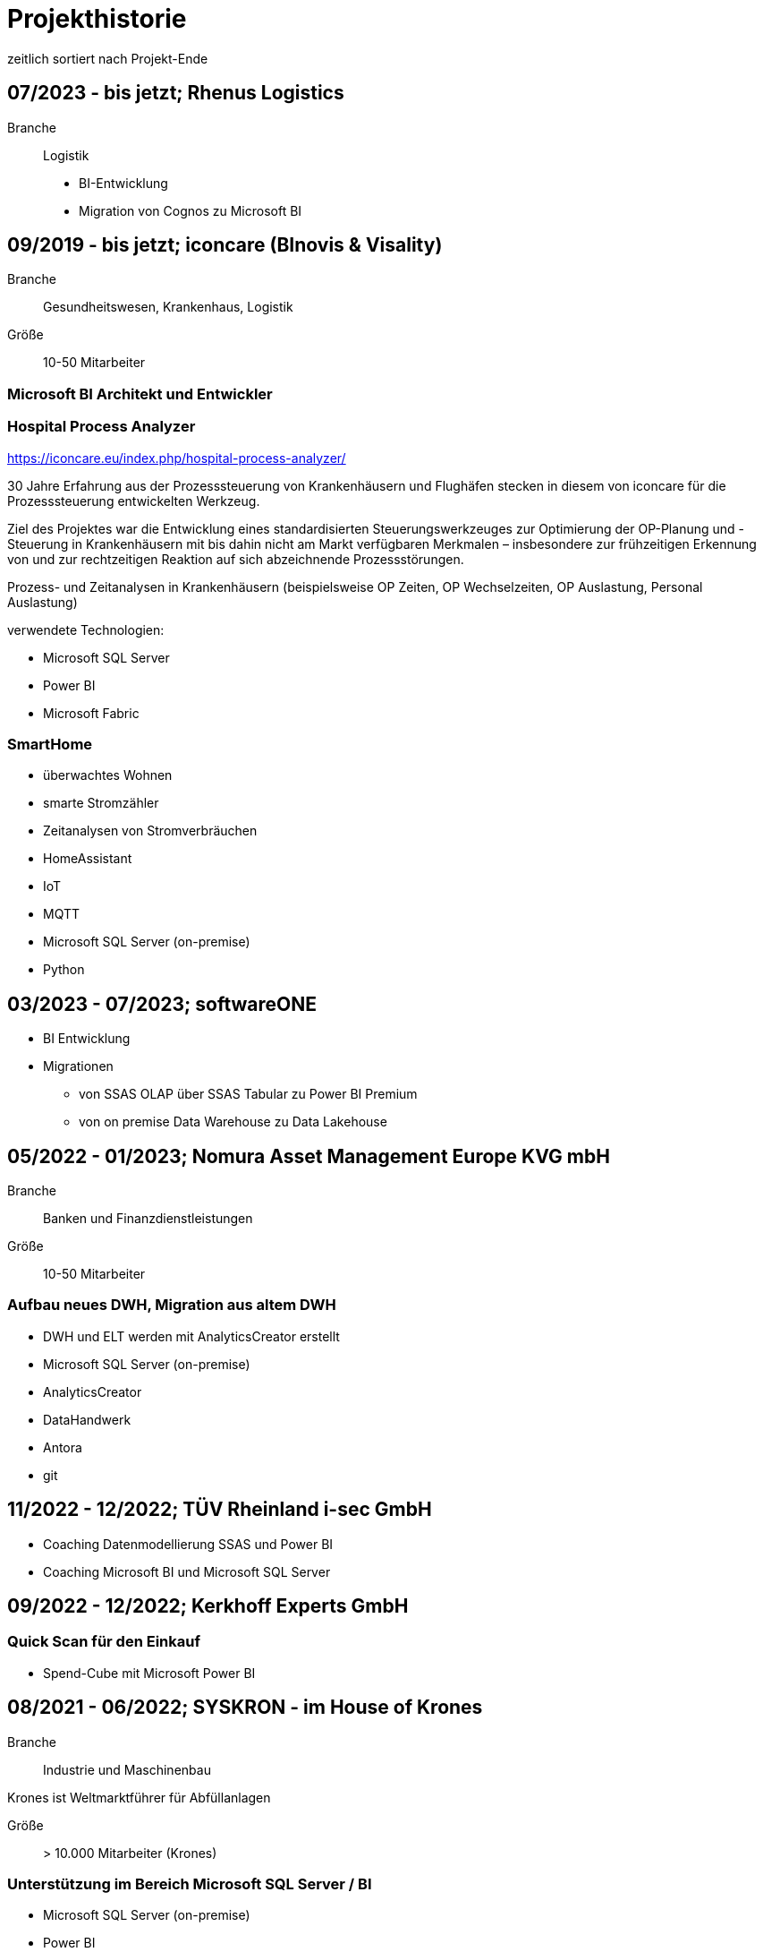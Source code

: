= Projekthistorie
:tags: ["Projekthistorie"]

zeitlich sortiert nach Projekt-Ende

== 07/2023 - bis jetzt; Rhenus Logistics

Branche:: Logistik

* BI-Entwicklung
* Migration von Cognos zu Microsoft BI

== 09/2019 - bis jetzt; iconcare (BInovis & Visality)

Branche:: Gesundheitswesen, Krankenhaus, Logistik

Größe:: 10-50 Mitarbeiter

=== Microsoft BI Architekt und Entwickler

=== Hospital Process Analyzer

https://iconcare.eu/index.php/hospital-process-analyzer/

30 Jahre Erfahrung aus der Prozesssteuerung von Krankenhäusern und Flughäfen stecken in diesem von iconcare für die Prozesssteuerung entwickelten Werkzeug.

Ziel des Projektes war die Entwicklung eines standardisierten Steuerungswerkzeuges zur Optimierung der OP-Planung und -Steuerung in Krankenhäusern mit bis dahin nicht am Markt verfügbaren Merkmalen – insbesondere zur frühzeitigen Erkennung von und zur rechtzeitigen Reaktion auf sich abzeichnende Prozessstörungen.

Prozess- und Zeitanalysen in Krankenhäusern (beispielsweise OP Zeiten, OP Wechselzeiten, OP Auslastung, Personal Auslastung)

verwendete Technologien:

* Microsoft SQL Server
* Power BI
* Microsoft Fabric

=== SmartHome

* überwachtes Wohnen
* smarte Stromzähler
* Zeitanalysen von Stromverbräuchen
* HomeAssistant
* IoT
* MQTT
* Microsoft SQL Server (on-premise)
* Python

== 03/2023 - 07/2023; softwareONE

* BI Entwicklung
* Migrationen
** von SSAS OLAP über SSAS Tabular zu Power BI Premium
** von on premise Data Warehouse zu Data Lakehouse

== 05/2022 - 01/2023; Nomura Asset Management Europe KVG mbH

Branche:: Banken und Finanzdienstleistungen

Größe:: 10-50 Mitarbeiter

=== Aufbau neues DWH, Migration aus altem DWH

* DWH und ELT werden mit AnalyticsCreator erstellt
* Microsoft SQL Server (on-premise)
* AnalyticsCreator
* DataHandwerk
* Antora
* git

== 11/2022 - 12/2022; TÜV Rheinland i-sec GmbH

* Coaching Datenmodellierung SSAS und Power BI
* Coaching Microsoft BI und Microsoft SQL Server

== 09/2022 - 12/2022; Kerkhoff Experts GmbH

=== Quick Scan für den Einkauf

* Spend-Cube mit Microsoft Power BI

== 08/2021 - 06/2022; SYSKRON - im House of Krones

Branche:: Industrie und Maschinenbau

Krones ist Weltmarktführer für Abfüllanlagen

Größe:: > 10.000 Mitarbeiter (Krones)

=== Unterstützung im Bereich Microsoft SQL Server / BI

* Microsoft SQL Server (on-premise)
* Power BI
* DataHandwerk
* Antora
* git
* jira

== 01/2022 - 04/2022; Roller

Branche:: Konsumgüter und Handel

Größe:: ?

=== Unterstützung im Bereich Microsoft SQL Server / BI

* Microsoft SQL Server (on-premise)
* Power BI
* BimlExpress
* git

== 03/2022 - 04/2022; Betty Barclay

Branche:: Konsumgüter und Handel

Größe:: 1000 - 5000 Mitarbeiter

=== Unterstützung im Bereich Microsoft SQL Server / BI

* Microsoft SQL Server (on-premise)
* Power BI
* BimlExpress
* git

== 08/2021 - 12/2021; abcfinance

Branche:: Banken und Finanzdienstleistungen

Größe:: 500-1000 Mitarbeiter

=== Konzeption und PoC für eine «Source to target» - Dokumentation für das zentrale DWH über die verschiedenen Schichten (u. a. Data Vault, Starschema und tabulare Modelle)

* umfasst Versionierung der Dokumentation, Anreicherung mit Metadaten und fachlichen Daten, Bereitstellung von Schnittstellen für Fachbereiche zur Administration und Konsumierung, Verknüpfung mit Informationen aus Quellsystemen im Rahmen der ETL/ELT-Prozesse etc.
* Unterstützung bei Umsetzung der Lösung
* Entwicklung entsprechender Prozesse/Workloads für die Erzeugung und Aktualisierung der Dokumentation
* Einführung eines entsprechenden Werkzeugs
* Microsoft SQL Server (on-premise)
* DataHandwerk
* Antora
* git
* TFVC

== 04/2021 - 06/2021; Peter Hahn GmbH

Branche:: Konsumgüter und Handel

Größe:: >1.000 Mitarbeiter

=== Power BI Expert

* Begleitung von Workshops mit Bezug zu BI Anforderungen
* Beratung und Erstellung von Mappings & BI Umsetzungen +
Umsetzen von Anforderungen in technische BI Lösungen
* Zusammenarbeit mit anderen Teilprojekten und Zuarbeit von Ergebnissen
* Microsoft SQL Server (on-premise)
* Power BI
* TFVC

== 02/2020 - 03/2021; MEAG - Munich ERGO Assetmanagement GmbH

Branche:: Banken und Finanzdienstleistungen

Größe:: 500-1000 Mitarbeiter

=== Performancemessung Reporting: Microsoft BI Architekt und Entwickler

* Entwicklung eines Reporting-Tools mittels Power BI, mit dem Ziel der automatisierten Report-Erstellung aus Sim Corp Dimension anstelle des bisherigen Reportings mittels Excel-Sheets.
* DWH, ELT und SSAS werden mit AnalyticsCreator erstellt.
* einzelne Module mit Python, Powershell
* Microsoft SQL Server (on-premise)
* AnalyticsCreator
* Power BI
* git

== 09/2019 -- 03/2020; Swisscom

Branche:: Telekommunikation

Größe:: >10.000 Mitarbeiter

=== Import und Verarbeitung von Daten aus Service Now für ein Reporting, Erstellung DWH mit AnalyticsCreator, Berichte mit Power BI

* Import von Daten aus Service Now über die API (mit Python)
* Import, Integration und Transformation in einem DWH im SQL Server
* Analytische Datenbank mit SSAS
* Berichte im Power BI
* DWH, ELT und SSAS werden mit AnalyticsCreator erstellt
* Microsoft SQL Server (on-premise)
* AnalyticsCreator
* git
* jira

[#project_drkkliniken_2019]
== 11/2010 - 12/2019; DRK Kliniken Berlin

Branche:: Gesundheitswesen, Krankenhaus

Größe:: 1000-5000 Mitarbeiter

=== Krankenhaus DWH: Microsoft BI Architekt und Entwickler

Projektinhalte:

* Materialwirtschafts-
* Belegungs-
* Operations- und
* DRG-Informationssystem
* Bau- und Investitionscontrolling
* OP-Management (Planung, Nutzung, Wechselzeiten, ...),
* monatliches Berichtswesen
* Finanzplanung und Hochrechnungen
* Migration BI Anwendungen von SQL Server 2000 auf SQL Server2008 R2
* Schulung der Anwender

Datenquellen:

* Orbis (KIS = KrankenhausInformationsSystem) u. a.

Kenntnisse:

* Planung, Controlling, Anforderungsanalyse, Konzeption, Kommunikation mit Fachbereich, Performance Optimierung, Berichtswesen, Dokumentation, Test

Produkte:

* Microsoft SQL Server 2008 R2 on-premise (relational, SSAS, SSIS, SSRS)
* Microsoft Access
* Cubeplayer
* Subversion

Aktuell: regelmäßiger Support, um das System "am Laufen zu halten", bis irgendwann die vollständige Migration in ein klinisches DWH des KISAnbieters abgeschlossen sein wird.

Referenz: xref:goertz-references.adoc#referenz_drkkliniken[]

[#project_wuerth_logistics_2019]
== 11/2019 - 12/2019; Würth Logistics AG

Branche:: Transport und Logistik

Größe:: 50-250 Mitarbeiter

=== Erstellung eines DWH mit dem AnalyticsCreator

Verwendung des *AnalyticsCreator* zur Erstellung eines Reporting-DWH für Daten der Logistik im SQL Server + Analytische Datenbank (SSAS Tabular) als Grundlage eines flexiblen Berichtswesens mit PowerBI oder anderen Frontends.

Coaching der internen Entwickler zur selbständigen Weiterentwicklung des DWH mit dem AnalyticsCreator

Datenquelle:

* operatives Logistik-DWH (Oracle), eine Anbindung weiterer Datenquellen ist geplant: SAP u. a.

Das schweizer Logistik-Unternehmen ist zuständig für die weltweite Koordination der Logistik eines deutschen Großkonzerns, des Weltmarktführers für den Vertrieb von Montage- und Befestigungsmaterial.

* Microsoft SQL Server (on-premise)
* AnalyticsCreator
* git

Referenz: xref:goertz-references.adoc#referenz_wuerth_logistics[]


[#project_provinzial_2019]
== 10/2018 - 09/2019; Provinzial Nord-West

Branche:: Versicherungen

Größe:: 5000-10.000 Mitarbeiter

=== Aufbau neues DWH: Microsoft BI Architekt und Entwickler, Microsoft BI-Analyse-Plattform, Analyticscreator

Aufbau eines neuen DWH, gehostet auf Microsoft Azure, basierend auf Microsoft SQL BI Technologien

* Microsoft SQL Server (relational, SSAS, SSIS) on-premise und Azure Cloud
* Power BI
* AnalyticsCreator
* Big Data
* jira
* git

Referenz: xref:goertz-references.adoc#referenz_provinzial[]

== 08/2018 - 10/2018; ZEISS Group

Branche:: Industrie und Maschinenbau

Größe:: >10.000 Mitarbeiter

=== Durchlaufzeiten von Produktionsschritten: Microsoft BI Architekt und Entwickler, Microsoft BI-Analyse-Plattform, Analyticscreator

* Durchlaufzeiten von Produktionsschritten
* Re-Design einer bestehenden Power BI Lösung: Konvertierung in DWH + SSAS Tabular zwecks Performance-Optimierung und Verbesserung der Auswertungsmöglichkeiten.
* Kombination von Logik im DWH (Microsoft SQL Server) und in SSAS Tabular
* DWH, ELT und SSAS werden mit AnalyticsCreator erstellt.
* Microsoft SQL Server (on-premise)
* AnalyticsCreator
* Power BI
* TFVC
* git

=== Microsoft Azure - Unterstützung bei Verwendung von Azure Diensten, Migration von SSAS Lösungen zu Azure, ETL / ELT, diverses

* SQL Server (on-premise und Azure Cloud)

[#project_zeiss_2018]
== 03/2016 - 09/2018; ZEISS Group

Branche:: Industrie und Maschinenbau

Größe:: >10.000 Mitarbeiter

* Microsoft SQL Server (on-premise)

=== BICC (BI Competence Center) - Dashboards mit Datazen, Microsoft BI-Analyse- Plattform: Microsoft BI Architekt und Entwickler

* ETL, DWH und Berichte: Dashboards für das Projekt-Controlling mit Datazen
* Import von Daten aus SAP und Essbase
* SAP-Anbindung mit cMORE/Connect for SAP (basiert auf Theobald SAP Integration)

Produkte:

* Datazen
* Microsoft SQL Server (on-premise)
* TFVC

Kernprojekt 03.2016 - 04.0216, Danach bis 09.2018 laufender Support bis und einschließlich Migration auf ServiceNow

Referenz: xref:goertz-references.adoc#referenz_zeiss[]

== 11/2017 - 07/2018; Adecco Germany Holding SA & Co. KG

Branche:: Personaldienstleiter

Größe:: >10.000 Mitarbeiter

=== "Candidate-Cube": Microsoft BI Architekt und Entwickler, Microsoft BI-Analyse-Plattform, Analyticscreator

Das bestehende Datawarehouse soll um ein "Candidate-Cube" erweitert werden:

* Aufnahme von fachlichen Anforderungen
* Spezifikationserstellung
* technische Umsetzung
* Erstellung der ETL-Prozesse (SSIS)
* Cube Erstellung (SSAS)
* Reporterstellung (SSRS)
* DWH, ELT und SSAS werden mit AnalyticsCreator erstellt.
* Vorbereitung einer möglichen Migration in Azure

Produkte:

* Microsoft SQL Server (relational, SSAS, SSIS) on-premise
* Power BI
* AnalyticsCreator
* TFVC

[#project_opel_2017]
== 05/2017 - 11/2017; Adam Opel GmbH

Branche:: Automobil und Fahrzeugbau

Größe:: >10.000 Mitarbeiter

=== Churn-Prevention: Microsoft BI Architekt und Entwickler, Microsoft BI-Analyse-Plattform, Analyticscreator, Data Scientist

* Vorhersage von Churn-Quoten (Wechsel zu anderen Herstellern), Auswertungen
* Data Vault, Data Mining, Prediction
* Microsoft SQL Server (relational, SSAS, SSIS) on-premise
* Power BI
* AnalyticsCreator
* DWH, ELT und SSAS werden mit AnalyticsCreator erstellt
* TFVC oder git

Referenz: xref:goertz-references.adoc#referenz_opel[]

[#project_kelvion_2017]
== 07/2016 - 06/2017; Kelvion

Branche:: Industrie und Maschinenbau

Größe:: 1000-5000 Mitarbeiter

=== SSAS Datenbanken für Planungssystem im Zusammenhang mit Tagetik: Microsoft BI Architekt und Entwickler, Microsoft BI-Analyse-Plattform

* Microsoft SQL Server 2016 (relational, SSAS, SSIS, SSRS) on-premise
* cMORE/Connect for SAP (basiert auf Theobald SAP Integration)
* cMORE/XL (XLCubed)
* Targit
* Power BI
* git

Referenz: xref:goertz-references.adoc#referenz_kelvion[]

== 04/2017 - 05/2017; Kuhn und Bülow Versicherungsmakler Group

Branche:: Versicherungen

Größe:: 10-50 Mitarbeiter

=== Berichtswesen und Statistiken mit Power BI

Grundlagen für Statistiken und Berichte erstellen, um basierend auf Daten des operativen Systems Auswertungen nach Versicherungsnehmern, Versicherern, Schäden und Prämien zu ermöglichen.

* Power BI
* TFVC

== 09/2016 - 12/2016; airberlin

Branche:: Transport und Logistik

Größe:: 5000-10.000 Mitarbeiter

=== Customer Segmentation, Ancillaries: Microsoft BI Architekt und Entwickler

* Microsoft SQL Server 2014 (relational, SSAS, SSIS) on-premise
* jira
* TFVC

== 06/2016 - 07/2016; proXcel GmbH

Branche:: Beratung

Größe:: 10-50 Mitarbeiter

=== Unterstützung bei Analyse, Bearbeitung und Auswertung komplexer Datenpakete eines Produktionsprozesses mit Microsoft-BI-Analyse-Plattform, Data Mining

== 05/2016 - 05/2016; Heraeus Kulzer

Branche:: Industrie und Maschinenbau

Größe:: 1000-5000 Mitarbeiter

=== BI Support, Microsoft BI-Analyse-Plattform

* Microsoft SQL Server (relational, SSAS, SSIS) on-premise
* TFVC

[#project_vgsg_2016]
== 06/2015 - 03/2016; Volkswagen Gebrauchtfahrzeughandels und Service GmbH (VGSG)

Branche:: Automobil und Fahrzeugbau

Größe:: >10.000 Mitarbeiter

=== BI Competence Center Volkswagen Nutzfahrzeuge, Datamining, neuronale Netze, Visualisierung, Microsoft BI-Analyse-Plattform: Microsoft BI Architekt und Entwickler, Data Scientist

DML: Data Mining Leasing, DM VGSG - Data Mining VGSG (junge Gebrauchte)

* Datamining mit Statistica
* neuronale Netze
* Prognose von Marktwerten (Restwertmanagement) und Verkaufsmengen für gebrauchte Volkswagen-Nutzfahrzeuge und Leasingfahrzeuge
* HIS: Händler Informationssystem
* PuRAS: Profitabilitäts- und Rechnungsanalyse After Sales
* Stammdaten-Management
* Visualisierungen mit Tableau
* BI Entwicklung mit Microsoft SQL Server (relational, SSAS, SSIS) on-premise
* Wherescape
* TFVC oder jira

der wissenschaftliche Hintergrund wird hier genauer erklärt: +
https://www.wi2017.ch/images/wi2017-0173.pdf +
Gleue, C.; Eilers, D.; von Mettenheim, H.-J.; Breitner, M. H. (2017): +
Decision Support for the Automotive Industry: Forecasting Residual Values using Artificial Neural Networks, +
in Leimeister, J.M.; Brenner, W. (Hrsg.): Proceedings der 13. Internationalen Tagung +
Wirtschaftsinformatik (WI 2017), St. Gallen, S. 1205-1219

Referenz: xref:goertz-references.adoc#referenz_vgsg[]

[#project_henkel_2015]
== 08/2012 - 05/2015; Henkel AG & Co. KGaA

Branche:: Konsumgüter und Handel

Größe:: >10.000 Mitarbeiter

=== SCOUT (= Supply Chain Optimization Unified Toolbox), Microsoft BI-Analyse- Plattform: Microsoft BI Architekt und Entwickler

* Inventory
* Order to Cash
* Physical Distribution
* Forecast Accuracy
* Product Availability
* Days of Supply
* Slow Mover Detection for financial devaluation

Migration und vor allem Erweiterung einer Anwendung von SAP BW auf Microsoft SQL Server

BI Design und Entwicklung mit Microsoft SQL Server 2012 on-premise

Hauptfokus: SSAS, Datamart, auch SSIS

* Berichtswesen mit XLCubed
* SAP-Anbindung mit cMORE/Connect for SAP (basiert auf Theobald SAP Integration)
* TFVC

Referenz: xref:goertz-references.adoc#referenz_henkel[]

[#project_bkm_2012]
== 10/2005 - 08/2012; Bezirkskliniken Mittelfranken, Ansbach

Branche:: Gesundheitswesen, Krankenhaus

Größe:: 1000-5000 Mitarbeiter

=== Krankenhaus: Konzeption und Realisierung analytischer Anwendungen für das Controlling und Personalwesen, Microsoft BI-Analyse-Plattform: Microsoft BI Architekt und Entwickler

Psychiatrische Krankenhäuser, Ressort Controlling, Zentrales Personalwesen

Konzeption und Realisierung analytischer Anwendungen für:

* Finanzcontrolling
* Wirtschaftsplanung
* Personaldatencontrolling
* Belegungscontrolling
* Medizincontrolling der psychiatrischen und somatischen Fälle

laufende Betreuung

Migration Microsoft SQL Server 2000 auf Microsoft SQL Server 2005 bzw. 2008 (on-premise)

Datenquellen:

* Orbis (KrankenhausInformaionsSystem)
* PWS (Personaldaten)
* Excel
* andere

Referenz: xref:goertz-references.adoc#referenz_bkm[]

[#project_nestle_2012]
== 02/2011 - 05/2012; Nestlé Suisse S.A

Branche:: Konsumgüter und Handel

Größe:: >10.000 Mitarbeiter

=== Dynamic Planning Framework - Dynamic Forecast: Microsoft BI Architekt und Entwickler

* BI Konzeption, Design und Entwicklung mit Microsoft SQL Server 2005 bzw. 2008 (ETL, Staging, Datawarehouse)
* Performance Tuning

Anforderungsanalyse, Konzeption, Kommunikation mit Fachbereich, Entwicklung, Dokumentation, Test, Performance Optimierung, Wartung, Beratung

Microsoft SQL Server 2005, Microsoft SQL Server 2008 R2 (on-premise)

Referenz: xref:goertz-references.adoc#referenz_nestle[]

== 10/2011 - 04/2012; MTS (Mobile TeleSystems OJSC), Moskau (Russland)

Branche:: Telekommunikation

Größe:: >10.000 Mitarbeiter

=== Einkaufscontrolling - Procurement Performance Management (PPM), Spend Control, Supplier Consolidation: BI Entwickler

* Procurement Performance Management (PPM)
* Spend Control
* Supplier Consolidation
* Microsoft SQL Server (on-premise) und SSAS

Details: http://www.orpheus-it.com/

[#project_hgc_gfs_2011]
== 10/2005 - 12/2011; HGC GesundheitsConsult GmbH

Branche:: Gesundheitswesen, Krankenhaus

Größe:: 10-50 Mitarbeiter

=== freie Mitarbeit als Experte für Geschäftsanalyse (BI) in Krankenhäusern, Microsoft BI-Analyse-Plattform: Microsoft BI Architekt und Entwickler

Partner: GfS (Gesellschaft für Standortsicherung) \=> HGC GesundheitsConsult GmbH \=> Vendus

Projektinhalte:

* Krankenhauscontrolling
* Medizincontrolling
* Konzeption und Entwicklung von Datenmodellen, Analyseverfahren und Berichtssystemen für folgende Einsatzgebiete:
** Markt- und Wettbewerbscontrolling der medizinischen Leistungen
** Leistungsstrukturvergleiche
** Kennzahlen-Leistungsvergleiche (Benchmark)
** Einweisercontrolling
** Controlling medizinischer Behandlungspfade / Versorgungspfade
** Finanzcontrolling
** Fallbezogene Kostenträgerrechnung mit Fallroherträgen und Deckungsbeiträgen oder als Vollkostenrechnung
** Wirtschaftsplanung
** Personaldatencontrolling
** Belegungscontrolling
** Leistungsvergleiche zwischen Abteilungen und Häusern innerhalb eines Konzerns oder Klinikverbundes

Datenquellen:

* diverse (SAP, ORBIS, Textdateien, Excel, ...)

* Microsoft SQL Server (2000, 2005, 2008) relational, MSAS, SSAS, DTS, SSIS (on-premise)
* Bissantz Deltamaster
* Subversion

Referenz: xref:goertz-references.adoc#referenz_gfs[]

== 11/2010 - 02/2011; otto group

Branche:: Konsumgüter und Handel

Größe:: >10.000 Mitarbeiter

=== P4P CoreDWH - Datamarts/Reports, Microsoft BI-Analyse-Plattform: Microsoft BI Architekt und Entwickler

* Multichannel-Einzelhandel
* Finanzdienstleistungen
* Service

BI Konzeption, Design und Entwicklung mit Microsoft SQL Server

Anforderungsanalyse, Konzeption, Kommunikation mit Fachbereich, Entwicklung, Dokumentation, Test, Performance Optimierung, Wartung, Beratung, Berichtswesen

Microsoft SQL Server 2008 R2 (relational, SSAS, SSIS) (on-premise)

== 09/2010 - 11/2010; Krones AG

Branche:: Industrie und Maschinenbau

Größe:: >10.000 Mitarbeiter

=== Migration Auftragseingangsstatistik von SAP BW auf Microsoft SQL Server: Microsoft BI Architekt und Entwickler

BI Design und Entwicklung mit Microsoft SQL Server

Anforderungsanalyse

* Microsoft SQL Server 2008 R2 (relational, SSAS, SSIS) (on-premise)
* SAP-Anbindung mit cMORE/Connect for SAP (basiert auf Theobald SAP Integration)
* TFVC (?)

== 01/2010 - 08/2010; Henkel AG & Co. KGaA

Branche:: Konsumgüter und Handel

Größe:: >10.000 Mitarbeiter

=== GLOBIS (Global Business Information System), COLOR (Common Local Profitability Reporting), Microsoft BI-Analyse-Plattform: Microsoft BI Architekt und Entwickler

BI Design und Entwicklung mit Microsoft SQL Server

Anforderungsanalyse

Microsoft SQL Server 2008 R2 (relational, SSAS, SSIS) (on-premise)

[#project_vivantes_2010]
== 01/2003 - 04/2010; Vivantes GmbH - Netzwerk für Gesundheit

Branche:: Gesundheitswesen, Krankenhaus

Größe:: >10.000 Mitarbeiter

=== Krankenhaus - zentralen Finanz- und DRG-Berichtswesen, Microsoft BI-Analyse-Plattform: Microsoft BI Architekt und Entwickler

Projektinhalte:

Bereiche

* Controlling
* Kostenträgerrechnung
* Qualitäts- und Prozessmanagement
* ...

Inhalte

* technische Konzeption
* Modellierung und Betreuung des zentralen Finanz-Berichtswesens und des DRG-Berichtswesens
* Coaching bei der Verwendung der Benutzerschnittstellen (Frontends) zum Aufbau des Berichtswesens
* laufende Betreuung
* Durchführung von Schulungen und Trainings zur praktischen Arbeit mit den OLAP-Datenbanken
* Migration Microsoft SQL Server 2000 auf Microsoft SQL Server 2005

Datenquellen:

* SAP
* Excel
* Textdateien
* Access
* ...

Anforderungsanalyse, Konzeption, Kommunikation mit Fachbereich, Entwicklung, Dokumentation, Test, Performance Optimierung, Wartung, Beratung, Berichtswesen

* Microsoft SQL Server 2000 (relational, MSAS, DTS) (on-premise)
* Microsoft SQL Server 2005 (relational, SSAS, SSIS) (on-premise)
* Bissantz Deltamaster
* Softpro CubePlayer
* MIS Plain
* MIS Onvision
* MIS Integration Framework
* Subversion

Referenzen:
* xref:goertz-references.adoc#referenz_vivantes_1[]
* xref:goertz-references.adoc#referenz_vivantes_2[]


== 10/2008 - 12/2009; Rudolf Wöhrl AG

Branche:: Konsumgüter und Handel

Größe:: 1000-5000 Mitarbeiter

=== BI-Team (Controlling, Finanzen, IT), Microsoft BI-Analyse-Plattform: Microsoft BI Architekt und Entwickler

Projektinhalte:

* Personalcontrolling
* Personaleinsatzplanung
* Migration Microsoft SQL Server 2000, 2005 auf Microsoft SQL Server 2008 (on-premise)
* Berichtswesen mit Bissantz Deltamaster
* Subversion (?)

Datenquellen:

* diverse

[#project_rentenbank_2009]
== 09/2005 - 01/2009; Landwirtschaftliche Rentenbank

Branche:: Banken und Finanzdienstleistungen

Größe:: 50-250 Mitarbeiter

=== IT-Anwendungsentwicklung, Bereich "Datawarehouse und OLAP", Microsoft BI-Analyse-Plattform: Microsoft BI Architekt und Entwickler

Projektinhalte:

* Konzeption 
** Produktionseinsatzverfahren (Workflow, Verwendung von Subversion)
** Entwicklungsstandards
** Testkonzepten
* Weiterentwicklung des Datawarehouse und der OLAP-Anwendungen
* Migration Microsoft SQL Server 2000 auf Microsoft SQL Server 2005
* Situations- und Bedarfsanalyse der Anforderungen von Fachanwendern
* Erarbeitung fachlicher und technischer Konzepte zur Umsetzung
* Konzeption und Durchführung von Schulungen zur praktischen Arbeit mit den OLAP-Datenbanken
* fachliche Schwerpunkte:
* IAS- und HGB-Bilanzen
* Controlling
* Geldhandel und Emissionsgeschäft (Wertpapiere)

Datenquellen:

* iSeries (AS 400)

Anforderungsanalyse, Konzeption, Kommunikation mit Fachbereich, Entwicklung, Dokumentation, Test, Performance Optimierung, Wartung, Beratung, Berichtswesen

* Microsoft SQL Server 2000 (relational, MSAS, DTS) (on-premise)
* Microsoft SQL Server 2005 (relational, SSAS, SSIS, SSRS) (on-premise)
* MIS Plain
* Datawarehouse Explorer
* Subversion

Referenz: xref:goertz-references.adoc#referenz_rentenbank[]

== 09/2004 - 10/2004; ID GmbH

Branche:: Gesundheitswesen, Krankenhaus

Größe:: 10-50 Mitarbeiter

=== Entwicklung eines analytischen Zusatzmoduls für einen DRG-Grouper, inklusive Szenarien und Kostenmodul: Microsoft BI Architekt und Entwickler

Datenquellen:

* §21 Daten
* IMC Daten oder andere Formate
* obige Quellen Input für DRG-Grouper
* zusätzlich optional fallbezogene Kosten-Daten

* Microsoft SQL Server 2000 (relational, DTS, MSAS) (on-premise)
* Excel
* Cubeware Analysesystem

[#project_infor_2004]
== 09/1999 - 09/2004; MIS GmbH

Brache:: Beratung

Größe:: 500-1000 Mitarbeiter

=== angestellter BI Architekt und Entwickler

Projektinhalte:

Kunden- und Projektakquisition

* Führen von Erstkontaktgesprächen
* Präsentation des MIS Leistungsangebotes
* Betreuung von Interessenten auf Akquisitionsveranstaltungen mit dem Ziel der Neukundengewinnung
* Durchführung von Akquisitionsworkshops
* Angebotserstellung
* Situationsanalyse beim Kunden
* Erfassen der betriebswirtschaftlichen u. technischen Kundenanforderungen an DV-Systeme
* Erarbeitung von betriebswirtschaftlichen u. technischen Konzepten gemeinsam mit dem Kunden
* Durchführung von Konzeptionsworkshops

Implementierung von Analyse- und Reportingsystemen

* Übernahme von Projektverantwortung
* Realisierung von Aufgabenlösungen unter Zuhilfenahme gängiger Datenbank-Technologien und Programmiersprachen
* Abstimmung der Aufgabenlösung im Hinblick auf die Gesamtlösung gegenüber dem Projektteam
* Abstimmung der Aufgabenlösung in Hinsicht auf das betriebswirtschaftliche Konzept mit den Kunden
* Konzeption und Durchführung von individuellen Kundenschulungen

mehrfache Migrationen von MIS Alea auf MSAS 2000 (Microsoft Analysis Services)

Referenz: xref:goertz-references.adoc#referenz_infor[]

=== folgende Projekte wurden als Berater für Business Intelligence bei Kunden der MIS durchgeführt. Bei den namentlich genannten Firmen handelt es sich um Referenzkunden der MIS GmbH (jetzt infor)

=== 01/2004 - 05/2004 Konzeption und Umsetzung der "*21-DRG-Analyse" (für Krankenhäuser)

Datenquellen:

* 21 Daten, IMC Daten; Bewertungsdaten von DRG-Groupern; zusätzlich optional fallbezogene Kosten-Leistungsdaten

Datawarehouse: Microsoft SQL Server (on-premise)

ETL: TSQL, DTS

OLAP-Datenbanken: Microsoft Analysis Services (MSAS), MIS Alea

=== 05/2001 - 05/2004; Medienhaus Aschendorff (über MIS GmbH)

Branche:: Medien und Verlage

Größe:: 500-1000 Mitarbeiter

==== Konzeption und Implementierung eines Anzeigeninformationssystems (AIS): angestellter BI Architekt und Entwickler

Konzeption und Implementierung eines Anzeigeninformationssystems (AIS)

Konzeption, Modellierung und Betreuung der analytischen Datenbank und der dazugehörigen ETL-Prozesse. Erweiterung des bestehenden Datawarehouse.

Betreuung und Schulung bei der Verwendung von MIS Plain zur Erstellung des Berichtswesens.

Datenquellen: VI&VA, eine SAP basierte operative Erweiterung für Zeitungsverlage, einige andere Datenquellen

Datawarehouse: Microsoft SQL Server, konkret wurde "VIVAinfo" (ein spezielles Datawarehouse basierend auf VI&VA), um Objekte und ETL-Prozesse erweitert, so dass die analytische Datenbank gefüllt werden kann.

ETL: TSQL und DTS

Analytische Datenbank: Microsoft Analysis Services (MSAS)

=== 01/2004 - 05/2004; MIS GmbH

Branche:: Beratung

Größe:: 250-500 Mitarbeiter

==== Konzeption und Umsetzung der "§21-DRG-Analyse" (für Krankenhäuser)

Branche:: Gesundheitswesen, Krankenhaus

Datenquellen: §21 Daten, IMC Daten; Bewertungsdaten von DRG-Groupern; zusätzlich optional fallbezogene Kosten- Leistungsdaten

Datawarehouse: Microsoft SQL Server

ETL: TSQL, DTS

OLAP-Datenbanken: Microsoft Analysis Services (MSAS), MIS Alea

Benutzerschnittstellen (Frontends): MIS Onvision, MIS Plain

=== 01/2004 - 04/2004; VzE - Verein zur Errichtung evangelischer Krankenhäuser

Branche:: Gesundheitswesen, Krankenhaus

Größe:: 5000-10.000 Mitarbeiter

==== Medizincontrolling, DRG-Controlling und -Berichtswesen Konzeption, Modellierung und Betreuung der relationalen und analytischen Datenbanken und der dazugehörigen ETL-Prozesse

Coaching bei der Verwendung verschiedener Benutzerschnittstellen (Frontends) (MIS Plain, MIS Onvision) zur Erstellung des Berichtswesens.

Durchführung von Schulungen zur Benutzung der Software und zur Arbeit mit den Datenbanken.

Datenquellen: diverse: *21 Daten, manuelle Quellen, SAP, ...

Datawarehouse: Microsoft SQL Server

ETL: TSQL, DTS

OLAP-Datenbanken: Microsoft Analysis Services (MSAS)

Benutzerschnittstellen (Frontends): MIS Onvision, MIS Plain

=== 09/2001 - 12/2003; KCC (über MIS GmbH)

Branche:: Gesundheitswesen, Krankenhaus

Größe:: 10-50 Mitarbeiter

==== (Branche Krankenhäuser) Konzeption, Entwicklung und Betreuung der "DRC" (Diagnosis Related Costs) für verschiedene Darstellungen der Kostenträgerrechnung. Gemeinsam mit einem Partner der MIS

So wie es sich bei den DRG's um Erlöse handelt, ermöglichen die DRC's eine strukturidentische Gegenkalkulation der Kosten.

Deckungsbeitragsberechnungen.

Die DRC's wurden in verschiedenen Krankenhäusern eingesetzt.

Datenquellen: je nach Krankenhaus unterschiedliche Quellen

Datawarehouse: Microsoft SQL Server

ETL: TSQL, DTS, MS Access, MS Excel

OLAP-Datenbanken: Microsoft Analysis Services (MSAS)

Benutzerschnittstellen (Frontends): MIS Onvision, MIS Plain

=== 09/2000 - 03/2002; Märkische Oderzeitung (über MIS GmbH)

Branche:: Medien und Verlage

==== Anzeigeninformationssystem (AIS), basierend auf Daten aus VI&VA

Datenquellen: SAP, VI&VA.

ETL: Access, Excel

analytische Datenbank: MIS Alea

Frontend: MIS Alea Excel Integration

=== 01/2001 - 12/2001; MIS GmbH

Branche:: Gesundheitswesen, Krankenhaus

Größe:: 250-500 Mitarbeiter

==== Konzeption und Umsetzung der "MIS Business Solution Krankenhäuser"

Datawarehouse: Microsoft SQL Server

ETL: TSQL, DTS

analytische Datenbanken: MIS Alea, Microsoft Analysis Services (MSAS)

=== 12/1999 - 09/2000; Deutsche Telekom (über MIS GmbH)

Branche:: Telekommunikation

Größe:: >10.000 Mitarbeiter

==== Umstellung einer analytischen Anwendung von MIS Alea auf MS Analysis Services (bzw. damals noch MS OLAP Services) unter Beibehaltung des bestehenden Berichtswesens und andere Anpassungen

technische Projektleitung

Datawarehouse: Microsoft SQL Server

ETL: TSQL, DTS

analytische Datenbanken: MIS Alea, Microsoft OLAP Services

Frontend: MIS Alea Excel Integration

=== 09/1999 - 05/2004 diverse Projekte / diverse Branchen (u. a. Energiewirtschaft, Versicherungen, Banken, ...)
